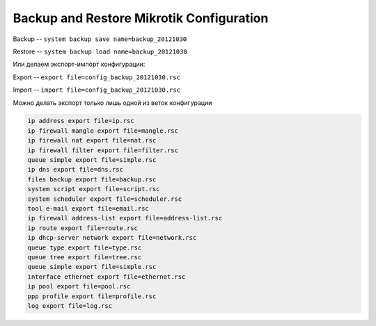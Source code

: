 .. _mikrotik-backup-and-restore-configuration:

Backup and Restore Mikrotik Configuration
=========================================

Backup -- ``system backup save name=backup_20121030``

Restore -- ``system backup load name=backup_20121030``


Или делаем экспорт-импорт конфигурации:

Export  -- ``export file=config_backup_20121030.rsc``

Import -- ``import file=config_backup_20121030.rsc``

Можно делать экспорт только лишь одной из веток конфигурации

.. code-block:: bash

  ip address export file=ip.rsc
  ip firewall mangle export file=mangle.rsc
  ip firewall nat export file=nat.rsc
  ip firewall filter export file=filter.rsc
  queue simple export file=simple.rsc
  ip dns export file=dns.rsc
  files backup export file=backup.rsc
  system script export file=script.rsc
  system scheduler export file=scheduler.rsc
  tool e-mail export file=email.rsc
  ip firewall address-list export file=address-list.rsc
  ip route export file=route.rsc
  ip dhcp-server network export file=network.rsc
  queue type export file=type.rsc
  queue tree export file=tree.rsc
  queue simple export file=simple.rsc
  interface ethernet export file=ethernet.rsc
  ip pool export file=pool.rsc
  ppp profile export file=profile.rsc
  log export file=log.rsc


